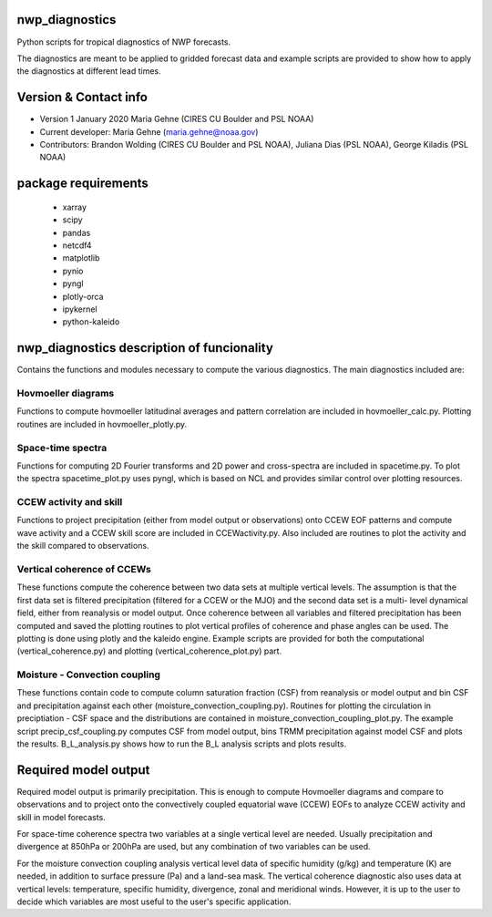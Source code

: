 nwp_diagnostics
==============================
Python scripts for tropical diagnostics of NWP forecasts.

The diagnostics are meant to be applied to gridded forecast data and example
scripts are provided to show how to apply the diagnostics at different lead times.


Version & Contact info
=======================
- Version 1 January 2020 Maria Gehne (CIRES CU Boulder and PSL NOAA)
- Current developer: Maria Gehne (maria.gehne@noaa.gov)
- Contributors: Brandon Wolding (CIRES CU Boulder and PSL NOAA), Juliana Dias (PSL NOAA), George Kiladis (PSL NOAA)


package requirements
=======================
  - xarray
  - scipy
  - pandas
  - netcdf4
  - matplotlib
  - pynio
  - pyngl
  - plotly-orca
  - ipykernel
  - python-kaleido


nwp_diagnostics description of funcionality
=============================================
Contains the functions and modules necessary to compute the various diagnostics. The main
diagnostics included are:

Hovmoeller diagrams
-------------------
Functions to compute hovmoeller latitudinal averages and pattern correlation are included
in hovmoeller_calc.py. Plotting routines are included in hovmoeller_plotly.py.

Space-time spectra
------------------
Functions for computing 2D Fourier transforms and 2D power and cross-spectra are included
in spacetime.py. To plot the spectra spacetime_plot.py uses pyngl, which is based on NCL and
provides similar control over plotting resources.

CCEW activity and skill
-----------------------
Functions to project precipitation (either from model output or observations) onto CCEW EOF
patterns and compute wave activity and a CCEW skill score are included in CCEWactivity.py. Also
included are routines to plot the activity and the skill compared to observations.

Vertical coherence of CCEWs
---------------------------
These functions compute the coherence between two data sets at multiple vertical levels. The
assumption is that the first data set is filtered precipitation (filtered for a CCEW or the MJO)
and the second data set is a multi- level dynamical field, either from reanalysis or model output.
Once coherence between all variables and filtered precipitation has been computed and saved the
plotting routines to plot vertical profiles of coherence and phase angles can be used. The plotting
is done using plotly and the kaleido engine. Example scripts are provided for both the computational
(vertical_coherence.py) and plotting (vertical_coherence_plot.py) part.

Moisture - Convection coupling
------------------------------
These functions contain code to compute column saturation fraction (CSF) from reanalysis or model
output and bin CSF and precipitation against each other (moisture_convection_coupling.py). Routines
for plotting the circulation in preciptiation - CSF space and the distributions are contained in
moisture_convection_coupling_plot.py. The example script precip_csf_coupling.py computes CSF from
model output, bins TRMM precipitation against model CSF and plots the results. B_L_analysis.py shows
how to run the B_L analysis scripts and plots results.


Required model output
=========================
Required model output is primarily precipitation. This is enough to compute
Hovmoeller diagrams and compare to observations and to project onto the convectively
coupled equatorial wave (CCEW) EOFs to analyze CCEW activity and skill in model
forecasts.

For space-time coherence spectra two variables at a single vertical level are needed.
Usually precipitation and divergence at 850hPa or 200hPa are used, but any combination
of two variables can be used.

For the moisture convection coupling analysis vertical level data of specific humidity (g/kg)
and temperature (K) are needed, in addition to surface pressure (Pa) and a land-sea mask.
The vertical coherence diagnostic also uses data at vertical levels: temperature, specific
humidity, divergence, zonal and meridional winds. However, it is up to the user to decide
which variables are most useful to the user's specific application.